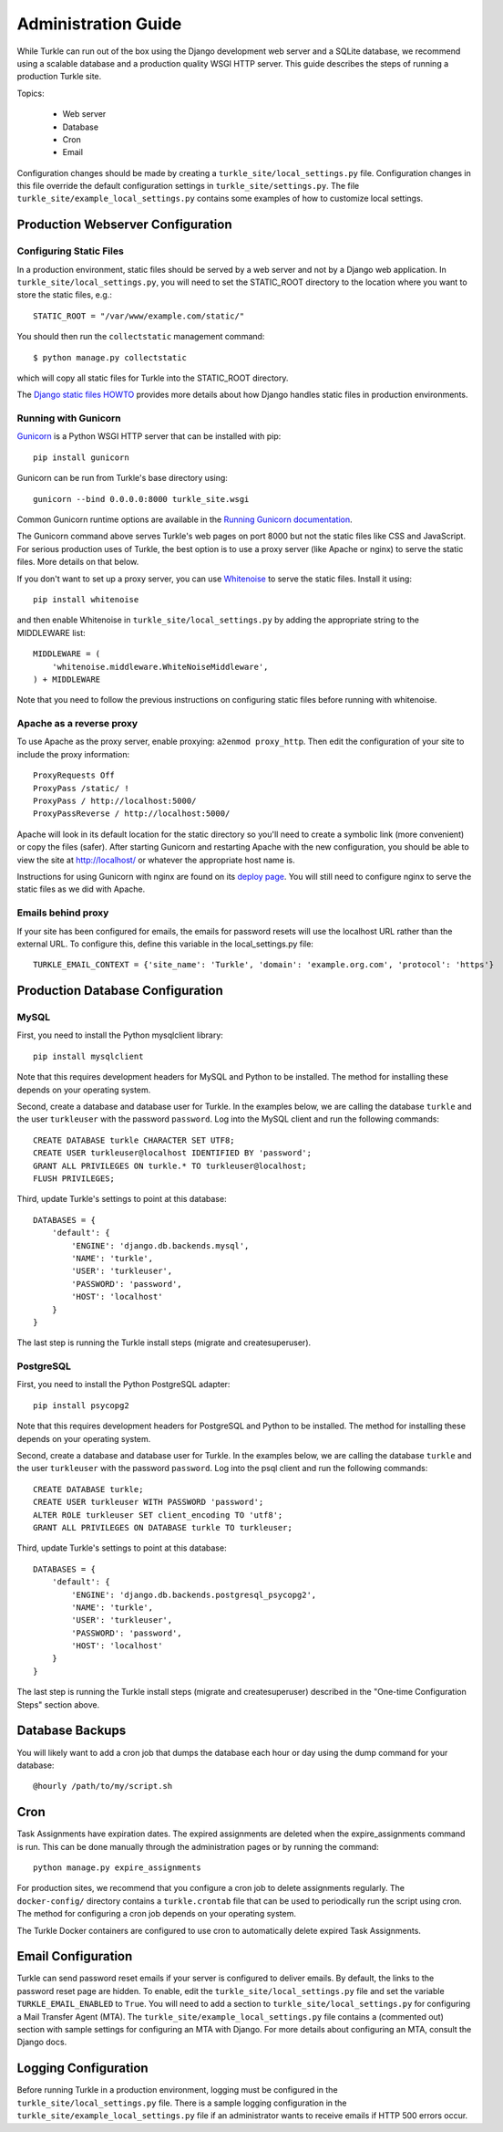 Administration Guide
====================

While Turkle can run out of the box using the Django development web server
and a SQLite database, we recommend using a scalable database and a production
quality WSGI HTTP server. This guide describes the steps of running a production
Turkle site.

Topics:

 * Web server
 * Database
 * Cron
 * Email

Configuration changes should be made by creating a
``turkle_site/local_settings.py`` file.  Configuration changes in this
file override the default configuration settings in
``turkle_site/settings.py``.  The file
``turkle_site/example_local_settings.py`` contains some examples of how
to customize local settings.

Production Webserver Configuration
----------------------------------

Configuring Static Files
````````````````````````

In a production environment, static files should be served by a web
server and not by a Django web application.  In ``turkle_site/local_settings.py``, you
will need to set the STATIC_ROOT directory to the location where you
want to store the static files, e.g.::

    STATIC_ROOT = "/var/www/example.com/static/"

You should then run the ``collectstatic`` management command::

    $ python manage.py collectstatic

which will copy all static files for Turkle into the STATIC_ROOT
directory.

The `Django static files HOWTO`_
provides more details about how Django handles static files in
production environments.

Running with Gunicorn
`````````````````````

Gunicorn_ is a Python WSGI HTTP server that can
be installed with pip::

    pip install gunicorn

Gunicorn can be run from Turkle's base directory using::

    gunicorn --bind 0.0.0.0:8000 turkle_site.wsgi

Common Gunicorn runtime options are available in the
`Running Gunicorn documentation`_.

The Gunicorn command above serves Turkle's web pages on port 8000 but
not the static files like CSS and JavaScript.  For serious production
uses of Turkle, the best option is to use a proxy server (like Apache
or nginx) to serve the static files. More details on that below.

If you don't want to set up a proxy server, you can use
Whitenoise_ to serve the static files.  Install it using::

    pip install whitenoise

and then enable Whitenoise in ``turkle_site/local_settings.py`` by
adding the appropriate string to the MIDDLEWARE list::

    MIDDLEWARE = (
        'whitenoise.middleware.WhiteNoiseMiddleware',
    ) + MIDDLEWARE

Note that you need to follow the previous instructions on configuring static files
before running with whitenoise.

Apache as a reverse proxy
`````````````````````````

To use Apache as the proxy server, enable proxying: ``a2enmod proxy_http``.
Then edit the configuration of your site to include the proxy information::

    ProxyRequests Off
    ProxyPass /static/ !
    ProxyPass / http://localhost:5000/
    ProxyPassReverse / http://localhost:5000/

Apache will look in its default location for the static directory so you'll need to create
a symbolic link (more convenient) or copy the files (safer).
After starting Gunicorn and restarting Apache with the new configuration, you should
be able to view the site at http://localhost/ or whatever the appropriate host name is.

Instructions for using Gunicorn with nginx are found on its `deploy page`_.
You will still need to configure nginx to serve the static files as we did with Apache.

Emails behind proxy
```````````````````
If your site has been configured for emails, the emails for password resets
will use the localhost URL rather than the external URL.
To configure this, define this variable in the local_settings.py file::

    TURKLE_EMAIL_CONTEXT = {'site_name': 'Turkle', 'domain': 'example.org.com', 'protocol': 'https'}

Production Database Configuration
---------------------------------

MySQL
`````

First, you need to install the Python mysqlclient library::

    pip install mysqlclient

Note that this requires development headers for MySQL and Python to be installed.
The method for installing these depends on your operating system.

Second, create a database and database user for Turkle. In the examples below,
we are calling the database ``turkle`` and the user ``turkleuser`` with the password ``password``.
Log into the MySQL client and run the following commands::

    CREATE DATABASE turkle CHARACTER SET UTF8;
    CREATE USER turkleuser@localhost IDENTIFIED BY 'password';
    GRANT ALL PRIVILEGES ON turkle.* TO turkleuser@localhost;
    FLUSH PRIVILEGES;

Third, update Turkle's settings to point at this database::

    DATABASES = {
	'default': {
	    'ENGINE': 'django.db.backends.mysql',
	    'NAME': 'turkle',
	    'USER': 'turkleuser',
	    'PASSWORD': 'password',
	    'HOST': 'localhost'
	}
    }

The last step is running the Turkle install steps (migrate and createsuperuser).

PostgreSQL
``````````

First, you need to install the Python PostgreSQL adapter::

    pip install psycopg2

Note that this requires development headers for PostgreSQL and Python to be installed.
The method for installing these depends on your operating system.

Second, create a database and database user for Turkle. In the examples below,
we are calling the database ``turkle`` and the user ``turkleuser`` with the password ``password``.
Log into the psql client and run the following commands::

    CREATE DATABASE turkle;
    CREATE USER turkleuser WITH PASSWORD 'password';
    ALTER ROLE turkleuser SET client_encoding TO 'utf8';
    GRANT ALL PRIVILEGES ON DATABASE turkle TO turkleuser;

Third, update Turkle's settings to point at this database::

    DATABASES = {
	'default': {
	    'ENGINE': 'django.db.backends.postgresql_psycopg2',
	    'NAME': 'turkle',
	    'USER': 'turkleuser',
	    'PASSWORD': 'password',
	    'HOST': 'localhost'
	}
    }

The last step is running the Turkle install steps (migrate and
createsuperuser) described in the "One-time Configuration Steps"
section above.

Database Backups
----------------

You will likely want to add a cron job that dumps the database each
hour or day using the dump command for your database::

    @hourly /path/to/my/script.sh

Cron
----

Task Assignments have expiration dates. The expired assignments are deleted
when the expire_assignments command is run. This can be done manually through
the administration pages or by running the command::

    python manage.py expire_assignments

For production sites, we recommend that you configure a cron job to delete
assignments regularly. The ``docker-config/`` directory contains a 
``turkle.crontab`` file that can be used to periodically run the script 
using cron.  The method for configuring a cron job depends on your 
operating system.

The Turkle Docker containers are configured to use cron to
automatically delete expired Task Assignments.

Email Configuration
-------------------

Turkle can send password reset emails if your server is configured to deliver emails.
By default, the links to the password reset page are hidden.
To enable, edit the ``turkle_site/local_settings.py`` file and set the variable ``TURKLE_EMAIL_ENABLED`` to ``True``.
You will need to add a section to ``turkle_site/local_settings.py`` for
configuring a Mail Transfer Agent (MTA).  The
``turkle_site/example_local_settings.py`` file contains a (commented out) section with
sample settings for configuring an MTA with Django.  For more details
about configuring an MTA, consult the Django docs.

Logging Configuration
---------------------

Before running Turkle in a production environment, logging must be configured 
in the ``turkle_site/local_settings.py`` file. There is a sample logging
configuration in the ``turkle_site/example_local_settings.py``
file if an administrator wants to receive emails if HTTP 500 errors occur.

.. _`Django static files HOWTO`: https://docs.djangoproject.com/en/2.2/howto/static-files/deployment/
.. _Gunicorn: https://gunicorn.org
.. _`Running Gunicorn documentation`: http://docs.gunicorn.org/en/stable/run.html
.. _Whitenoise: https://pypi.org/project/whitenoise/
.. _`deploy page`: http://docs.gunicorn.org/en/latest/deploy.html
